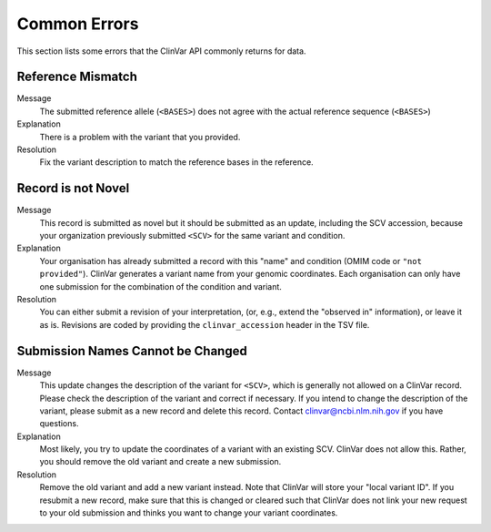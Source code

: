 .. _common_errors:

=============
Common Errors
=============

This section lists some errors that the ClinVar API commonly returns for data.

-------------------
Reference Mismatch
-------------------

Message
    The submitted reference allele (``<BASES>``) does not agree with the actual reference sequence (``<BASES>``)

Explanation
    There is a problem with the variant that you provided.

Resolution
    Fix the variant description to match the reference bases in the reference.

-------------------
Record is not Novel
-------------------

Message
    This record is submitted as novel but it should be submitted as an update, including the SCV accession, because your organization previously submitted ``<SCV>`` for the same variant and condition.

Explanation
    Your organisation has already submitted a record with this "name" and condition (OMIM code or ``"not provided"``).
    ClinVar generates a variant name from your genomic coordinates.
    Each organisation can only have one submission for the combination of the condition and variant.

Resolution
    You can either submit a revision of your interpretation, (or, e.g., extend the "observed in" information), or leave it as is.
    Revisions are coded by providing the ``clinvar_accession`` header in the TSV file.

----------------------------------
Submission Names Cannot be Changed
----------------------------------

Message
    This update changes the description of the variant for ``<SCV>``, which is generally not allowed on a ClinVar record.
    Please check the description of the variant and correct if necessary.
    If you intend to change the description of the variant, please submit as a new record and delete this record.
    Contact clinvar@ncbi.nlm.nih.gov if you have questions.

Explanation
    Most likely, you try to update the coordinates of a variant with an existing SCV.
    ClinVar does not allow this.
    Rather, you should remove the old variant and create a new submission.

Resolution
    Remove the old variant and add a new variant instead.
    Note that ClinVar will store your "local variant ID".
    If you resubmit a new record, make sure that this is changed or cleared such that ClinVar does not link your new request to your old submission and thinks you want to change your variant coordinates.
